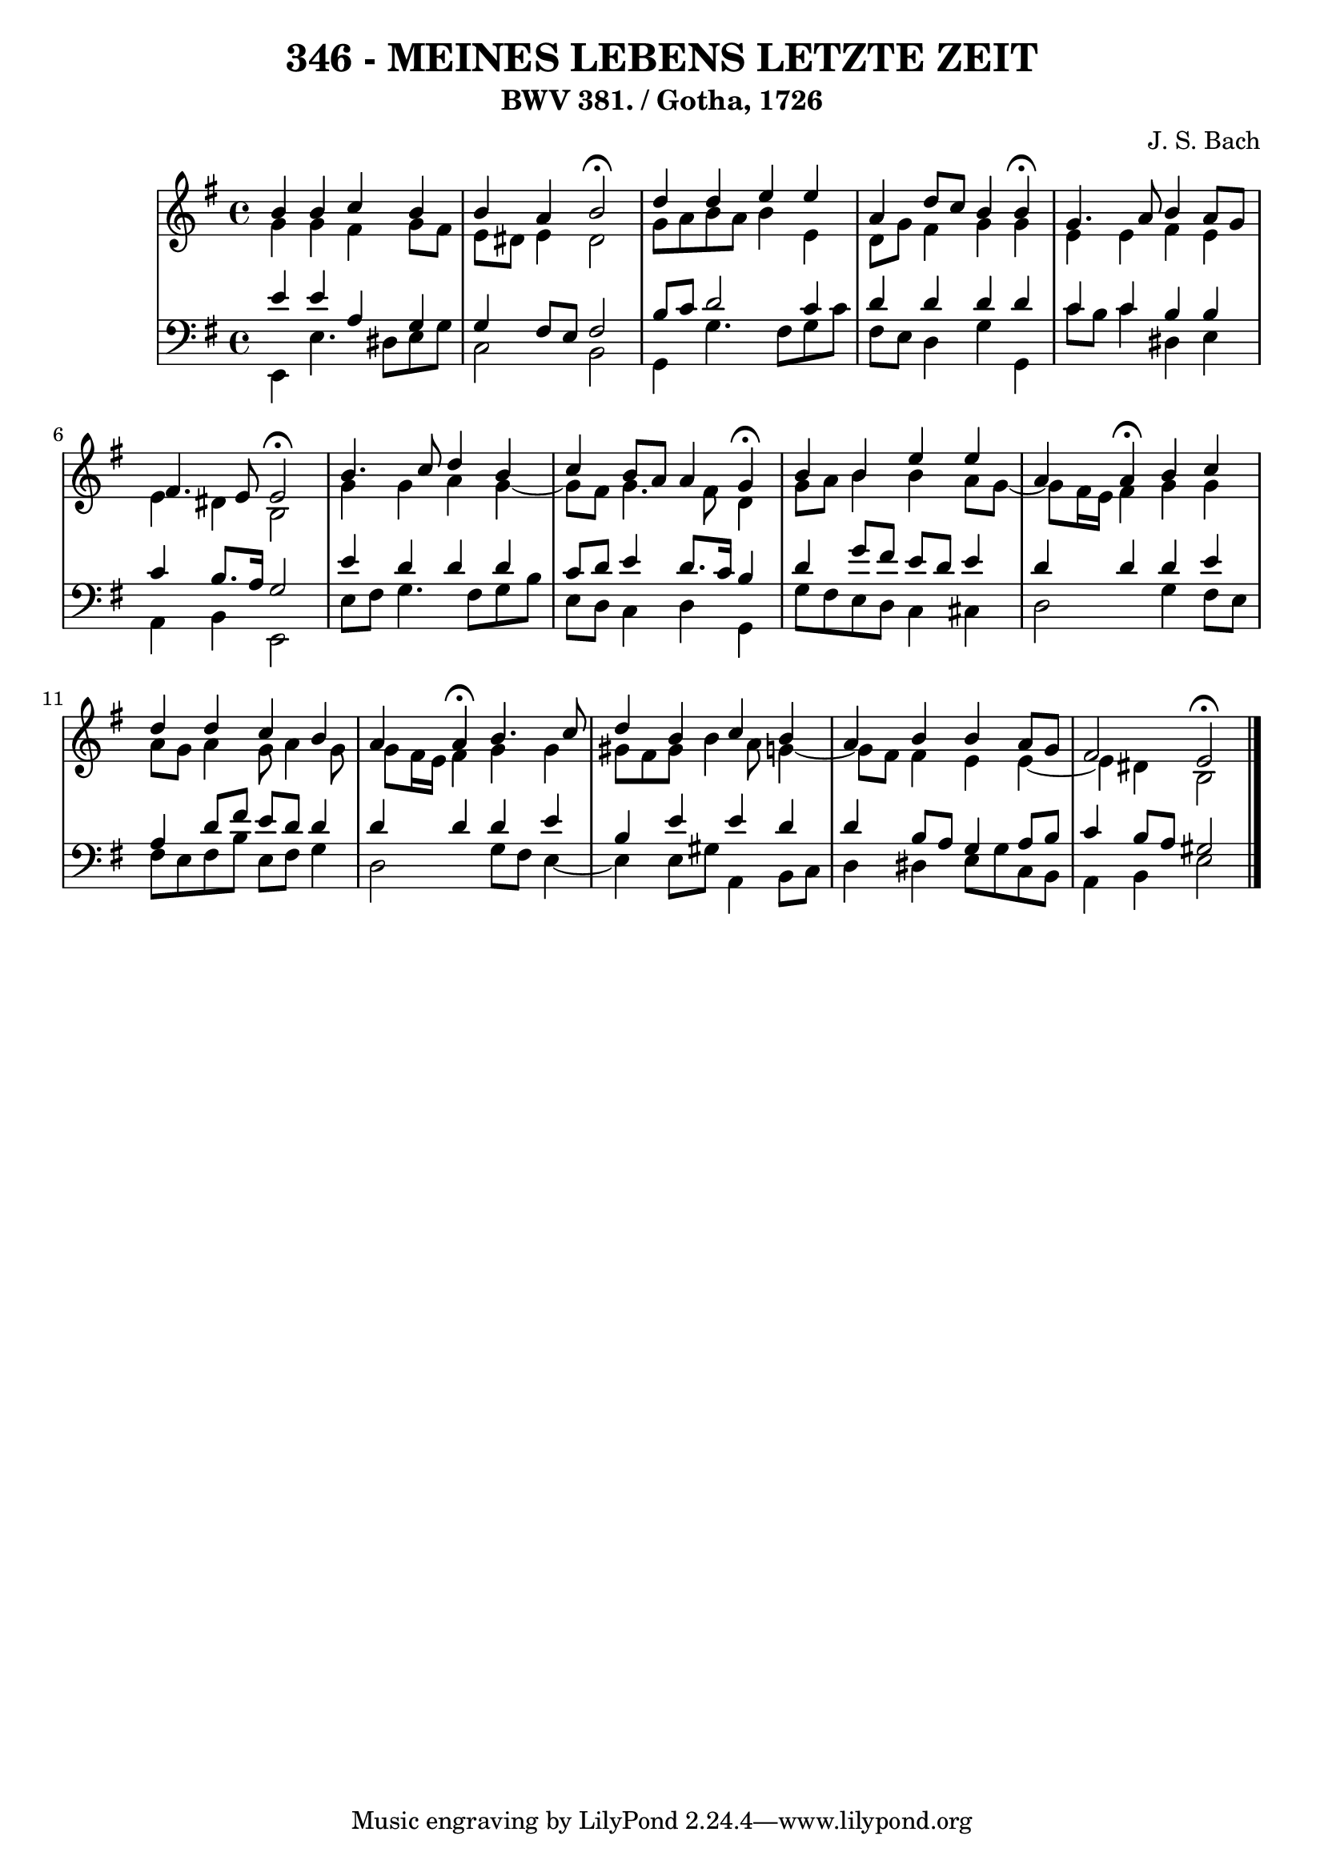 \version "2.10.33"

\header {
  title = "346 - MEINES LEBENS LETZTE ZEIT"
  subtitle = "BWV 381. / Gotha, 1726"
  composer = "J. S. Bach"
}


global = {
  \time 4/4
  \key e \minor
}


soprano = \relative c'' {
  b4 b4 c4 b4 
  b4 a4 b2 \fermata
  d4 d4 e4 e4 
  a,4 d8 c8 b4 b4 \fermata
  g4. a8 b4 a8 g8   %5
  fis4. e8 e2 \fermata
  b'4. c8 d4 b4 
  c4 b8 a8 a4 g4 \fermata
  b4 b4 e4 e4 
  a,4 a4 \fermata  b4 c4   %10
  d4 d4 c4 b4 
  a4 a4 \fermata b4. c8 
  d4 b4 c4 b4 
  a4 b4 b4 a8 g8 
  fis2 e2 \fermata   %15
  
}

alto = \relative c'' {
  g4 g4 fis4 g8 fis8 
  e8 dis8 e4 dis2 
  g8 a8 b8 a8 b4 e,4 
  d8 g8 fis4 g4 g4 
  e4 e4 fis4 e4   %5
  e4 dis4 b2 
  g'4 g4 a4 g4~ 
  g8 fis8 g4. fis8 d4 
  g8 a8 b4 b4 a8 g8~ 
  g8 fis16 e16 fis4 g4 g4   %10
  a8 g8 a4 g8 a4 g8 
  g8 fis16 e16 fis4 g4 g4 
  gis8 fis8 gis8 b4 a8 g4~ 
  g8 fis8 fis4 e4 e4~ 
  e4 dis4 b2   %15
  
}

tenor = \relative c' {
  e4 e4 a,4 g4 
  g4 fis8 e8 fis2 
  b8 c8 d2 c4 
  d4 d4 d4 d4 
  c4 c4 b4 b4   %5
  c4 b8. a16 g2 
  e'4 d4 d4 d4 
  c8 d8 e4 d8. c16 b4 
  d4 g8 fis8 e8 d8 e4 
  d4 d4 d4 e4   %10
  a,4 d8 fis8 e8 d8 d4 
  d4 d4 d4 e4 
  b4 e4 e4 d4 
  d4 b8 a8 g4 a8 b8 
  c4 b8 a8 gis2   %15
  
}

baixo = \relative c, {
  e4 e'4. dis8 e8 g8 
  c,2 b2 
  g4 g'4. fis8 g8 c8 
  fis,8 e8 d4 g4 g,4 
  c'8 b8 c4 dis,4 e4   %5
  a,4 b4 e,2 
  e'8 fis8 g4. fis8 g8 b8 
  e,8 d8 c4 d4 g,4 
  g'8 fis8 e8 d8 c4 cis4 
  d2 g4 fis8 e8   %10
  fis8 e8 fis8 b8 e,8 fis8 g4 
  d2 g8 fis8 e4~ 
  e4 e8 gis8 a,4 b8 c8 
  d4 dis4 e8 g8 c,8 b8 
  a4 b4 e2   %15
  
}

\score {
  <<
    \new StaffGroup <<
      \override StaffGroup.SystemStartBracket #'style = #'line 
      \new Staff {
        <<
          \global
          \new Voice = "soprano" { \voiceOne \soprano }
          \new Voice = "alto" { \voiceTwo \alto }
        >>
      }
      \new Staff {
        <<
          \global
          \clef "bass"
          \new Voice = "tenor" {\voiceOne \tenor }
          \new Voice = "baixo" { \voiceTwo \baixo \bar "|."}
        >>
      }
    >>
  >>
  \layout {}
  \midi {}
}
